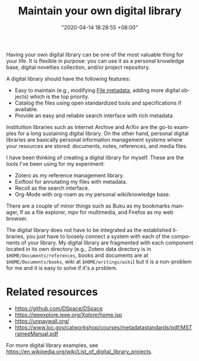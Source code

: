 #+title: Maintain your own digital library
#+date: "2020-04-14 18:28:55 +08:00"
#+date_modified: "2021-04-05 15:37:41 +08:00"
#+language: en
#+tags: personal-info-management


Having your own digital library can be one of the most valuable thing for your life.
It is flexible in purpose: you can use it as a personal knowledge base, digital novelties collection, and/or project repository.

A digital library should have the following features:

- Easy to maintain (e.g., modifying [[file:2020-04-13-17-32-27.org][File metadata]], adding more digital objects) which is the top priority.
- Catalog the files using open standardized tools and specifications if available.
- Provide an easy and reliable search interface with rich metadata.

Instituition libraries such as Internet Archive and ArXiv are the go-to examples for a long sustaining digital library.
On the other hand, personal digital libraries are basically personal information management systems where your resources are stored: documents, notes, references, and media files.

I have been thinking of creating a digital library for myself.
These are the tools I've been using for my experiment:

- Zotero as my reference management library.
- Exiftool for annotating my files with metadata.
- Recoll as the search interface.
- Org-Mode with org-roam as my personal wiki/knowledge base.

There are a couple of minor things such as Buku as my bookmarks manager, lf as a file explorer, mpv for multimedia, and Firefox as my web browser.

The digital library does not have to be integrated as the established libraries, you just have to loosely connect a system with each of the components of your library.
My digital library are fragmented with each component located in its own directory (e.g., Zotero data directory is in ~$HOME/Documents/references~, books and documents are at ~$HOME/Documents/books~, wiki at ~$HOME/writings/wiki~) but it is a non-problem for me and it is easy to solve if it's a problem.




* Related resources

- https://github.com/DSpace/DSpace
- https://ieeexplore.ieee.org/Xplore/home.jsp
- https://unpaywall.org/
- https://www.loc.gov/catworkshop/courses/metadatastandards/pdf/MSTraineeManual.pdf

For more digital library examples, see https://en.wikipedia.org/wiki/List_of_digital_library_projects.
